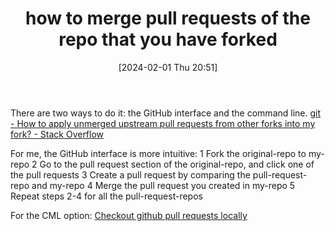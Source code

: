 #+TITLE:      how to merge pull requests of the repo that you have forked
#+DATE:       [2024-02-01 Thu 20:51]
#+FILETAGS:   :git:
#+IDENTIFIER: 20240201T205116
#+SOURCE: 
There are two ways to do it: the GitHub interface and the command line.
[[https://stackoverflow.com/questions/6022302/how-to-apply-unmerged-upstream-pull-requests-from-other-forks-into-my-fork][git - How to apply unmerged upstream pull requests from other forks into my fork? - Stack Overflow]]

For me, the GitHub interface is more intuitive:
1 Fork the original-repo to my-repo
2 Go to the pull request section of the original-repo, and click one of the pull requests
3 Create a pull request by comparing the pull-request-repo and my-repo
4 Merge the pull request you created in my-repo
5 Repeat steps 2-4 for all the pull-request-repos

For the CML option:
[[https://gist.github.com/piscisaureus/3342247][Checkout github pull requests locally]]
